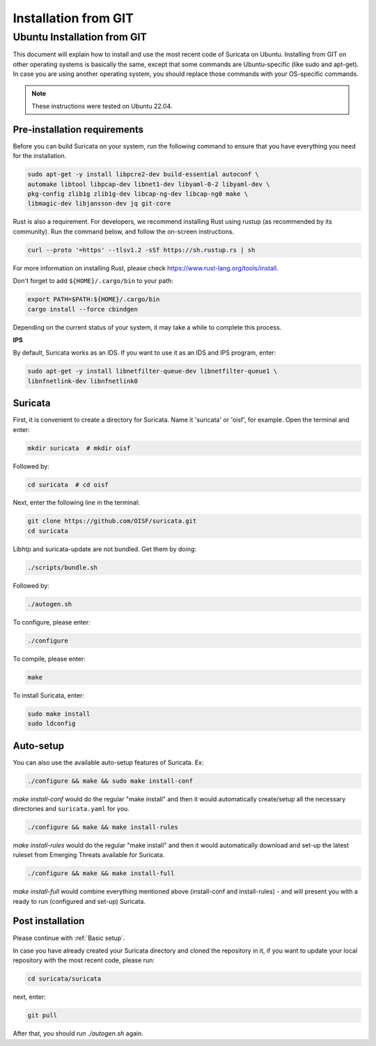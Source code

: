 .. _Installation from GIT:

Installation from GIT
=====================

Ubuntu Installation from GIT
----------------------------

This document will explain how to install and use the most recent code of
Suricata on Ubuntu. Installing from GIT on other operating systems is
basically the same, except that some commands are Ubuntu-specific
(like sudo and apt-get). In case you are using another operating system,
you should replace those commands with your OS-specific commands.

.. note::

   These instructions were tested on Ubuntu 22.04.

Pre-installation requirements
~~~~~~~~~~~~~~~~~~~~~~~~~~~~~

Before you can build Suricata on your system, run the following command
to ensure that you have everything you need for the installation.

.. code-block:: bash

  sudo apt-get -y install libpcre2-dev build-essential autoconf \
  automake libtool libpcap-dev libnet1-dev libyaml-0-2 libyaml-dev \
  pkg-config zlib1g zlib1g-dev libcap-ng-dev libcap-ng0 make \
  libmagic-dev libjansson-dev jq git-core

Rust is also a requirement. For developers, we recommend installing Rust using
rustup (as recommended by its community). Run the command below, and follow
the on-screen instructions.

.. code-block:: bash

   curl --proto '=https' --tlsv1.2 -sSf https://sh.rustup.rs | sh

For more information on installing Rust, please check
https://www.rust-lang.org/tools/install.

Don't forget to add ``${HOME}/.cargo/bin`` to your path:

.. code-block:: bash

  export PATH=$PATH:${HOME}/.cargo/bin
  cargo install --force cbindgen

Depending on the current status of your system, it may take a while to
complete this process.

**IPS**

By default, Suricata works as an IDS. If you want to use it as an IDS and IPS
program, enter:

.. code-block:: bash

  sudo apt-get -y install libnetfilter-queue-dev libnetfilter-queue1 \
  libnfnetlink-dev libnfnetlink0

Suricata
~~~~~~~~

First, it is convenient to create a directory for Suricata.
Name it 'suricata' or 'oisf', for example. Open the terminal and enter:

.. code-block:: bash

  mkdir suricata  # mkdir oisf

Followed by:

.. code-block:: bash

  cd suricata  # cd oisf

Next, enter the following line in the terminal:

.. code-block:: bash

  git clone https://github.com/OISF/suricata.git
  cd suricata

Libhtp and suricata-update are not bundled. Get them by doing:

.. code-block:: bash

  ./scripts/bundle.sh

Followed by:

.. code-block:: bash

  ./autogen.sh

To configure, please enter:

.. code-block:: bash

  ./configure

To compile, please enter:

.. code-block:: bash

  make

To install Suricata, enter:

.. code-block:: bash

  sudo make install
  sudo ldconfig

Auto-setup
~~~~~~~~~~

You can also use the available auto-setup features of Suricata. Ex:

.. code-block:: bash

  ./configure && make && sudo make install-conf

*make install-conf*
would do the regular "make install" and then it would automatically
create/setup all the necessary directories and ``suricata.yaml`` for you.

.. code-block:: bash

  ./configure && make && make install-rules

*make install-rules*
would do the regular "make install" and then it would automatically download
and set-up the latest ruleset from Emerging Threats available for Suricata.

.. code-block:: bash

  ./configure && make && make install-full

*make install-full*
would combine everything mentioned above (install-conf and install-rules) -
and will present you with a ready to run (configured and set-up) Suricata.

Post installation
~~~~~~~~~~~~~~~~~

Please continue with :ref:`Basic setup`.

In case you have already created your Suricata directory and cloned the
repository in it, if you want to update your local repository with the
most recent code, please run:

.. code-block:: bash

  cd suricata/suricata

next, enter:

.. code-block:: bash

  git pull

After that, you should run *./autogen.sh* again.
